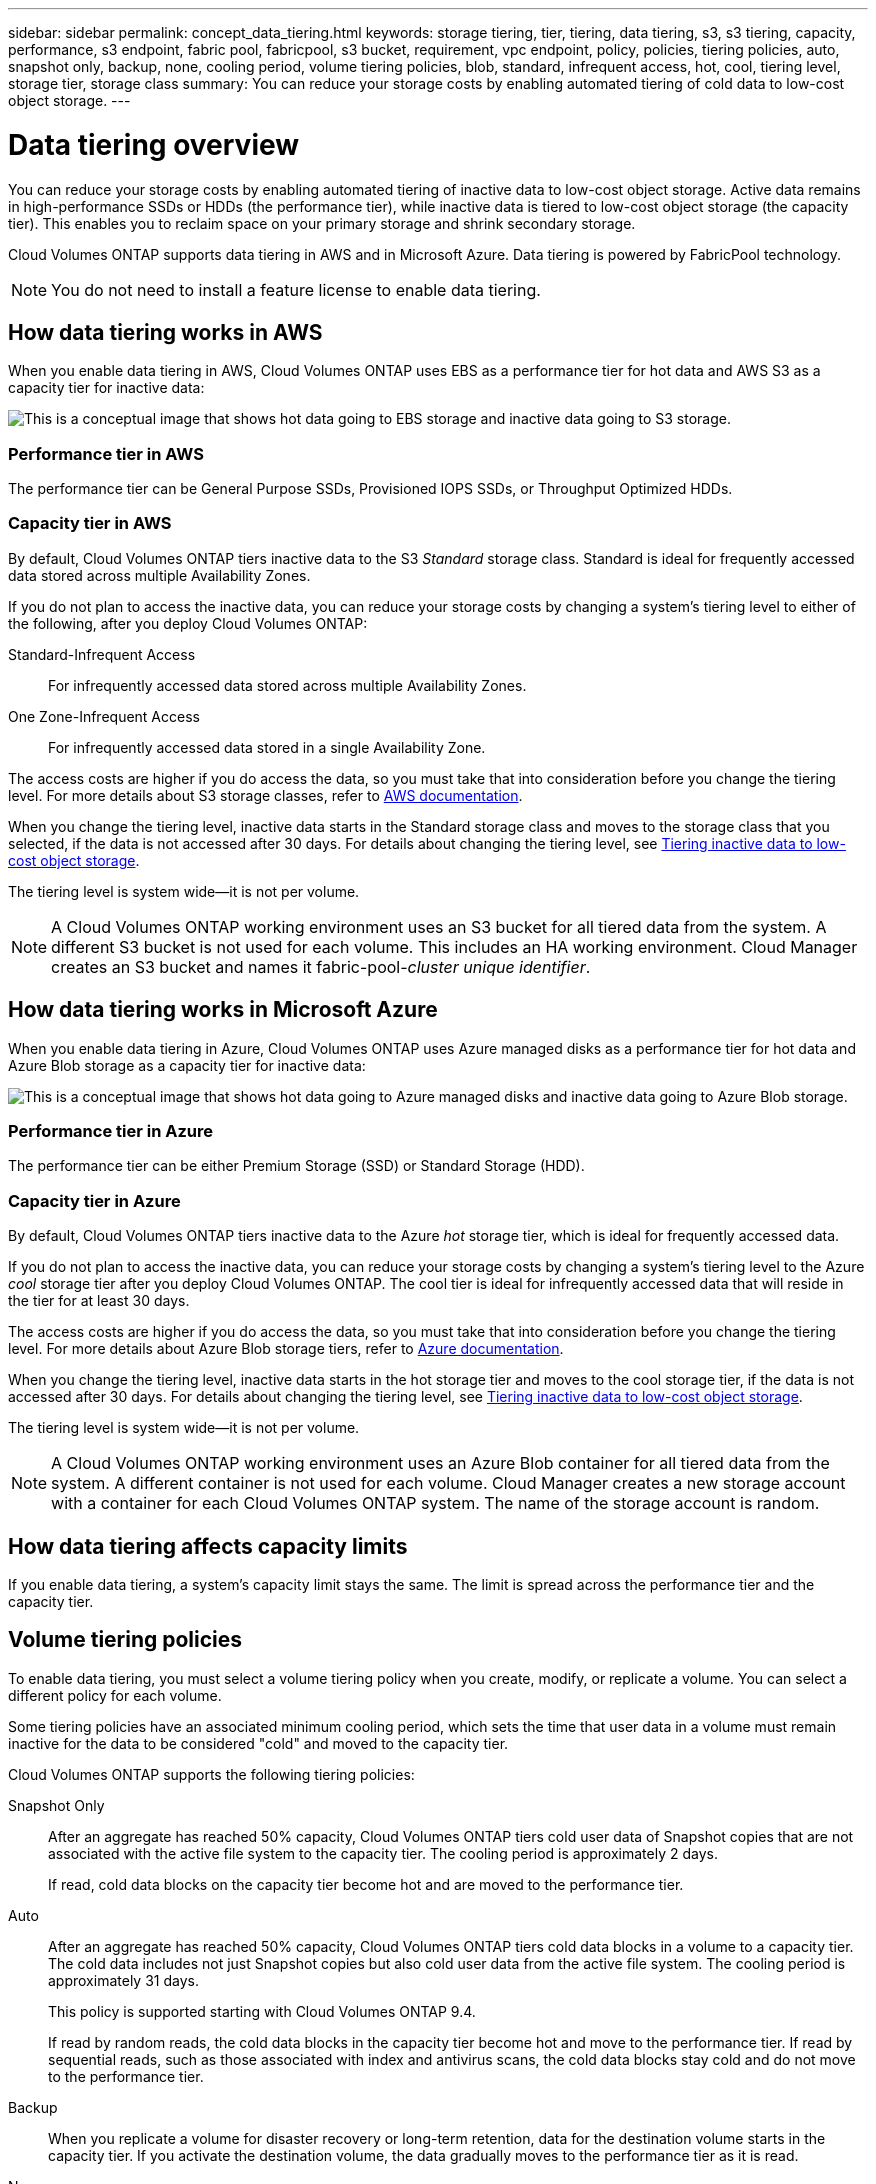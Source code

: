 ---
sidebar: sidebar
permalink: concept_data_tiering.html
keywords: storage tiering, tier, tiering, data tiering, s3, s3 tiering, capacity, performance, s3 endpoint, fabric pool, fabricpool, s3 bucket, requirement, vpc endpoint, policy, policies, tiering policies, auto, snapshot only, backup, none, cooling period, volume tiering policies, blob, standard, infrequent access, hot, cool, tiering level, storage tier, storage class
summary: You can reduce your storage costs by enabling automated tiering of cold data to low-cost object storage.
---

= Data tiering overview
:hardbreaks:
:nofooter:
:icons: font
:linkattrs:
:imagesdir: ./media/

[.lead]
You can reduce your storage costs by enabling automated tiering of inactive data to low-cost object storage. Active data remains in high-performance SSDs or HDDs (the performance tier), while inactive data is tiered to low-cost object storage (the capacity tier). This enables you to reclaim space on your primary storage and shrink secondary storage.

Cloud Volumes ONTAP supports data tiering in AWS and in Microsoft Azure. Data tiering is powered by FabricPool technology.

NOTE: You do not need to install a feature license to enable data tiering.

== How data tiering works in AWS

When you enable data tiering in AWS, Cloud Volumes ONTAP uses EBS as a performance tier for hot data and AWS S3 as a capacity tier for inactive data:

image:diagram_storage_tiering.png[This is a conceptual image that shows hot data going to EBS storage and inactive data going to S3 storage.]

=== Performance tier in AWS

The performance tier can be General Purpose SSDs, Provisioned IOPS SSDs, or Throughput Optimized HDDs.

=== Capacity tier in AWS

By default, Cloud Volumes ONTAP tiers inactive data to the S3 _Standard_ storage class. Standard is ideal for frequently accessed data stored across multiple Availability Zones.

If you do not plan to access the inactive data, you can reduce your storage costs by changing a system's tiering level to either of the following, after you deploy Cloud Volumes ONTAP:

Standard-Infrequent Access:: For infrequently accessed data stored across multiple Availability Zones.

One Zone-Infrequent Access:: For infrequently accessed data stored in a single Availability Zone.

The access costs are higher if you do access the data, so you must take that into consideration before you change the tiering level. For more details about S3 storage classes, refer to https://aws.amazon.com/s3/storage-classes[AWS documentation^].

When you change the tiering level, inactive data starts in the Standard storage class and moves to the storage class that you selected, if the data is not accessed after 30 days. For details about changing the tiering level, see link:task_tiering.html[Tiering inactive data to low-cost object storage].

The tiering level is system wide--it is not per volume.

NOTE: A Cloud Volumes ONTAP working environment uses an S3 bucket for all tiered data from the system. A different S3 bucket is not used for each volume. This includes an HA working environment. Cloud Manager creates an S3 bucket and names it fabric-pool-_cluster unique identifier_.

== How data tiering works in Microsoft Azure

When you enable data tiering in Azure, Cloud Volumes ONTAP uses Azure managed disks as a performance tier for hot data and Azure Blob storage as a capacity tier for inactive data:

image:diagram_storage_tiering_azure.png[This is a conceptual image that shows hot data going to Azure managed disks and inactive data going to Azure Blob storage.]

=== Performance tier in Azure

The performance tier can be either Premium Storage (SSD) or Standard Storage (HDD).

=== Capacity tier in Azure

By default, Cloud Volumes ONTAP tiers inactive data to the Azure _hot_ storage tier, which is ideal for frequently accessed data.

If you do not plan to access the inactive data, you can reduce your storage costs by changing a system's tiering level to the Azure _cool_ storage tier after you deploy Cloud Volumes ONTAP. The cool tier is ideal for infrequently accessed data that will reside in the tier for at least 30 days.

The access costs are higher if you do access the data, so you must take that into consideration before you change the tiering level. For more details about Azure Blob storage tiers, refer to https://docs.microsoft.com/en-us/azure/storage/blobs/storage-blob-storage-tiers[Azure documentation^].

When you change the tiering level, inactive data starts in the hot storage tier and moves to the cool storage tier, if the data is not accessed after 30 days. For details about changing the tiering level, see link:task_tiering.html[Tiering inactive data to low-cost object storage].

The tiering level is system wide--it is not per volume.

NOTE: A Cloud Volumes ONTAP working environment uses an Azure Blob container for all tiered data from the system. A different container is not used for each volume. Cloud Manager creates a new storage account with a container for each Cloud Volumes ONTAP system. The name of the storage account is random.

== How data tiering affects capacity limits

If you enable data tiering, a system's capacity limit stays the same. The limit is spread across the performance tier and the capacity tier.

== Volume tiering policies

To enable data tiering, you must select a volume tiering policy when you create, modify, or replicate a volume. You can select a different policy for each volume.

Some tiering policies have an associated minimum cooling period, which sets the time that user data in a volume must remain inactive for the data to be considered "cold" and moved to the capacity tier.

Cloud Volumes ONTAP supports the following tiering policies:

Snapshot Only:: After an aggregate has reached 50% capacity, Cloud Volumes ONTAP tiers cold user data of Snapshot copies that are not associated with the active file system to the capacity tier. The cooling period is approximately 2 days.
+
If read, cold data blocks on the capacity tier become hot and are moved to the performance tier.

Auto:: After an aggregate has reached 50% capacity, Cloud Volumes ONTAP tiers cold data blocks in a volume to a capacity tier. The cold data includes not just Snapshot copies but also cold user data from the active file system. The cooling period is approximately 31 days.
+
This policy is supported starting with Cloud Volumes ONTAP 9.4.
+
If read by random reads, the cold data blocks in the capacity tier become hot and move to the performance tier. If read by sequential reads, such as those associated with index and antivirus scans, the cold data blocks stay cold and do not move to the performance tier.

Backup:: When you replicate a volume for disaster recovery or long-term retention, data for the destination volume starts in the capacity tier. If you activate the destination volume, the data gradually moves to the performance tier as it is read.

None:: Keeps data of a volume in the performance tier, preventing it from being moved to the capacity tier.

== Setting up data tiering

For instructions and a list of supported configurations, see link:task_tiering.html[Tiering inactive data to low-cost object storage].
